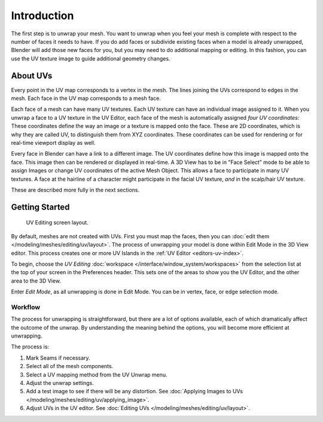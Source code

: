 
************
Introduction
************

The first step is to unwrap your mesh. You want to unwrap when you feel your mesh is complete
with respect to the number of faces it needs to have.
If you do add faces or subdivide existing faces when a model is already unwrapped,
Blender will add those new faces for you,
but you may need to do additional mapping or editing. In this fashion,
you can use the UV texture image to guide additional geometry changes.


About UVs
=========

Every point in the UV map corresponds to a vertex in the mesh.
The lines joining the UVs correspond to edges in the mesh.
Each face in the UV map corresponds to a mesh face.

Each face of a mesh can have many UV textures.
Each UV texture can have an individual image assigned to it.
When you unwrap a face to a UV texture in the UV Editor, each face of the mesh is
automatically assigned *four UV coordinates:* These coordinates define the way an image or
a texture is mapped onto the face. These are 2D coordinates, which is why they are called UV,
to distinguish them from XYZ coordinates.
These coordinates can be used for rendering or for real-time viewport display as well.

Every face in Blender can have a link to a different image.
The UV coordinates define how this image is mapped onto the face.
This image then can be rendered or displayed in real-time.
A 3D View has to be in "Face Select" mode to be able to assign Images or
change UV coordinates of the active Mesh Object.
This allows a face to participate in many UV textures.
A face at the hairline of a character might participate in the facial UV texture,
*and* in the scalp/hair UV texture.

These are described more fully in the next sections.


Getting Started
===============

.. figure:: /images/editors_uv-image_uv_editing_unwrapping_introduction_screenlayout.png
   :width: 620px

   UV Editing screen layout.

By default, meshes are not created with UVs. First you must map the faces, then
you can :doc:`edit them </modeling/meshes/editing/uv/layout>`.
The process of unwrapping your model is done within Edit Mode in the 3D View editor.
This process creates one or more UV Islands in the :ref:`UV Editor <editors-uv-index>`.

To begin, choose the *UV Editing* :doc:`workspace </interface/window_system/workspaces>`
from the selection list at the top of your screen in the Preferences header.
This sets one of the areas to show you the UV Editor, and the other area to the 3D View.

Enter *Edit Mode*, as all unwrapping is done in Edit Mode.
You can be in vertex, face, or edge selection mode.


Workflow
--------

The process for unwrapping is straightforward, but there are a lot of options available,
each of which dramatically affect the outcome of the unwrap.
By understanding the meaning behind the options, you will become more efficient at unwrapping.

The process is:

#. Mark Seams if necessary.
#. Select all of the mesh components.
#. Select a UV mapping method from the UV Unwrap menu.
#. Adjust the unwrap settings.
#. Add a test image to see if there will be any distortion.
   See :doc:`Applying Images to UVs </modeling/meshes/editing/uv/applying_image>`.
#. Adjust UVs in the UV editor.
   See :doc:`Editing UVs </modeling/meshes/editing/uv/layout>`.
